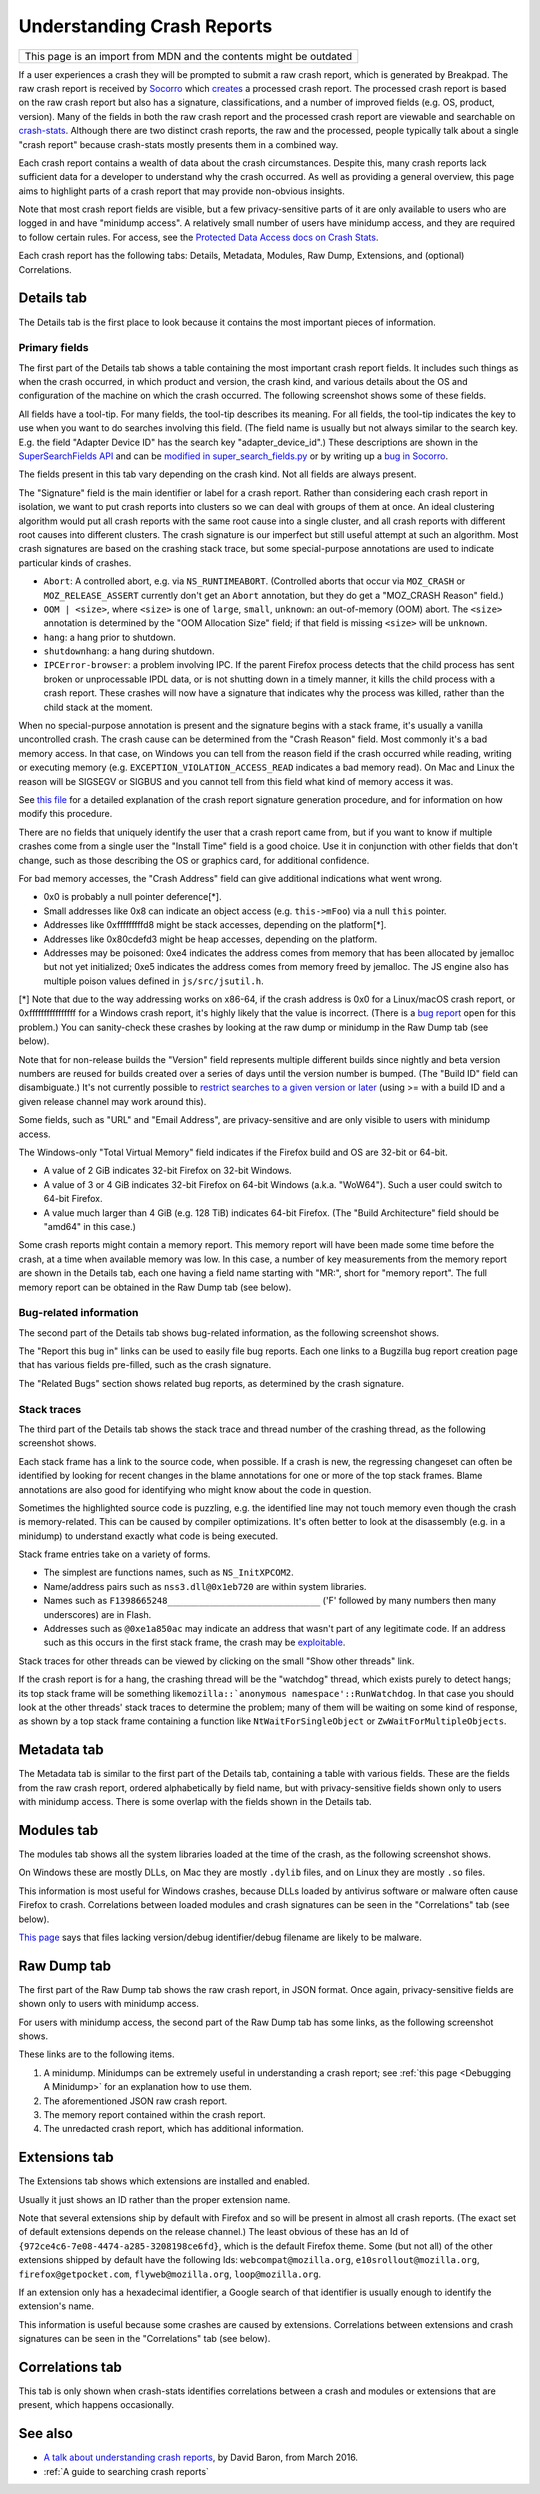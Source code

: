 Understanding Crash Reports
===========================

+--------------------------------------------------------------------+
| This page is an import from MDN and the contents might be outdated |
+--------------------------------------------------------------------+

If a user experiences a crash they will be prompted to submit a raw
crash report, which is generated by Breakpad. The raw crash report is
received by `Socorro <https://github.com/mozilla/socorro>`__ which
`creates <https://github.com/mozilla/socorro/blob/master/socorro/processor/mozilla_processor_2015.py>`__
a processed crash report. The processed crash report is based on the raw
crash report but also has a signature, classifications, and a number of
improved fields (e.g. OS, product, version). Many of the fields in both
the raw crash report and the processed crash report are viewable and
searchable on `crash-stats <https://crash-stats.mozilla.org/>`__.
Although there are two distinct crash reports, the raw and the
processed, people typically talk about a single "crash report" because
crash-stats mostly presents them in a combined way.

Each crash report contains a wealth of data about the crash
circumstances. Despite this, many crash reports lack sufficient data for
a developer to understand why the crash occurred. As well as providing a
general overview, this page aims to highlight parts of a crash report
that may provide non-obvious insights.

Note that most crash report fields are visible, but a few
privacy-sensitive parts of it are only available to users who are logged
in and have "minidump access". A relatively small number of users have
minidump access, and they are required to follow certain rules. For
access, see the `Protected Data Access docs on Crash Stats
<https://crash-stats.mozilla.org/documentation/protected_data_access/>`__.

Each crash report has the following tabs: Details, Metadata, Modules,
Raw Dump, Extensions, and (optional) Correlations.

Details tab
-----------

The Details tab is the first place to look because it contains the most
important pieces of information.

Primary fields
~~~~~~~~~~~~~~

| The first part of the Details tab shows a table containing the most
  important crash report fields. It includes such things as when the
  crash occurred, in which product and version, the crash kind, and
  various details about the OS and configuration of the machine on which
  the crash occurred. The following screenshot shows some of these
  fields.
| |Example fields in the "Details" tab of a crash report|

All fields have a tool-tip. For many fields, the tool-tip describes its
meaning. For all fields, the tool-tip indicates the key to use when you
want to do searches involving this field. (The field name is usually but
not always similar to the search key. E.g. the field "Adapter Device ID"
has the search key "adapter_device_id".) These descriptions are shown in
the `SuperSearchFields
API <https://crash-stats.mozilla.org/api/SuperSearchFields/>`__ and can be
`modified in super_search_fields.py <https://github.com/mozilla-services/socorro/blob/main/socorro/external/es/super_search_fields.py>`__
or by writing up a `bug in Socorro <https://bugzilla.mozilla.org/enter_bug.cgi?format=__standard__&product=Socorro>`__.

The fields present in this tab vary depending on the crash kind. Not all
fields are always present.

The "Signature" field is the main identifier or label for a crash report.
Rather than considering each crash report in isolation, we want to put
crash reports into clusters so we can deal with groups of them at once.
An ideal clustering algorithm would put all crash reports with the same
root cause into a single cluster, and all crash reports with different
root causes into different clusters. The crash signature is our
imperfect but still useful attempt at such an algorithm. Most crash
signatures are based on the crashing stack trace, but some
special-purpose annotations are used to indicate particular kinds of
crashes.

-  ``Abort``: A controlled abort, e.g. via ``NS_RUNTIMEABORT``.
   (Controlled aborts that occur via ``MOZ_CRASH`` or
   ``MOZ_RELEASE_ASSERT`` currently don't get an ``Abort`` annotation,
   but they do get a "MOZ_CRASH Reason" field.)
-  ``OOM | <size>``, where ``<size>`` is one of ``large``, ``small``,
   ``unknown``: an out-of-memory (OOM) abort. The ``<size>`` annotation
   is determined by the "OOM Allocation Size" field; if that field is
   missing ``<size>`` will be ``unknown``.
-  ``hang``: a hang prior to shutdown.
-  ``shutdownhang``: a hang during shutdown.
-  ``IPCError-browser``: a problem involving IPC. If the parent Firefox
   process detects that the child process has sent broken or
   unprocessable IPDL data, or is not shutting down in a timely manner,
   it kills the child process with a crash report. These crashes will
   now have a signature that indicates why the process was killed,
   rather than the child stack at the moment.

When no special-purpose annotation is present and the signature begins
with a stack frame, it's usually a vanilla uncontrolled crash. The crash
cause can be determined from the "Crash Reason" field. Most commonly
it's a bad memory access. In that case, on Windows you can tell from the
reason field if the crash occurred while reading, writing or executing
memory (e.g. ``EXCEPTION_VIOLATION_ACCESS_READ`` indicates a bad memory
read). On Mac and Linux the reason will be SIGSEGV or SIGBUS and you
cannot tell from this field what kind of memory access it was.

See `this
file <https://github.com/mozilla-services/socorro/blob/master/socorro/signature/README.rst>`__
for a detailed explanation of the crash report signature generation
procedure, and for information on how modify this procedure.

There are no fields that uniquely identify the user that a crash report
came from, but if you want to know if multiple crashes come from a
single user the "Install Time" field is a good choice. Use it in
conjunction with other fields that don't change, such as those
describing the OS or graphics card, for additional confidence.

For bad memory accesses, the "Crash Address" field can give additional
indications what went wrong.

-  0x0 is probably a null pointer deference[*].
-  Small addresses like 0x8 can indicate an object access (e.g.
   ``this->mFoo``) via a null ``this`` pointer.
-  Addresses like 0xfffffffffd8 might be stack accesses, depending on
   the platform[*].
-  Addresses like 0x80cdefd3 might be heap accesses, depending on the
   platform.
-  Addresses may be poisoned: 0xe4 indicates the address comes from
   memory that has been allocated by jemalloc but not yet initialized;
   0xe5 indicates the address comes from memory freed by jemalloc. The
   JS engine also has multiple poison values defined in
   ``js/src/jsutil.h``.

[*] Note that due to the way addressing works on x86-64, if the crash
address is 0x0 for a Linux/macOS crash report, or 0xffffffffffffffff for
a Windows crash report, it's highly likely that the value is incorrect.
(There is a `bug
report <https://bugzilla.mozilla.org/show_bug.cgi?id=1493342>`__ open
for this problem.) You can sanity-check these crashes by looking at the
raw dump or minidump in the Raw Dump tab (see below).

Note that for non-release builds the "Version" field represents multiple
different builds since nightly and beta version numbers are reused for
builds created over a series of days until the version number is bumped.
(The "Build ID" field can disambiguate.) It's not currently possible to
`restrict searches to a given version or
later <https://bugzilla.mozilla.org/show_bug.cgi?id=1401517>`__ (using
>= with a build ID and a given release channel may work around this).

Some fields, such as "URL" and "Email Address", are privacy-sensitive
and are only visible to users with minidump access.

The Windows-only "Total Virtual Memory" field indicates if the Firefox
build and OS are 32-bit or 64-bit.

-  A value of 2 GiB indicates 32-bit Firefox on 32-bit Windows.
-  A value of 3 or 4 GiB indicates 32-bit Firefox on 64-bit Windows
   (a.k.a. "WoW64"). Such a user could switch to 64-bit Firefox.
-  A value much larger than 4 GiB (e.g. 128 TiB) indicates 64-bit
   Firefox. (The "Build Architecture" field should be "amd64" in this
   case.)

Some crash reports might contain a memory report. This memory report will
have been made some time before the crash, at a time when available
memory was low. In this case, a number of key measurements from the
memory report are shown in the Details tab, each one having a field name
starting with "MR:", short for "memory report". The full memory report
can be obtained in the Raw Dump tab (see below).

Bug-related information
~~~~~~~~~~~~~~~~~~~~~~~

The second part of the Details tab shows bug-related information, as the
following screenshot shows.

|Information relating to bug reports in the "Details" tab of a crash
report|

The "Report this bug in" links can be used to easily file bug reports.
Each one links to a Bugzilla bug report creation page that has various
fields pre-filled, such as the crash signature.

The "Related Bugs" section shows related bug reports, as determined by
the crash signature.

Stack traces
~~~~~~~~~~~~

The third part of the Details tab shows the stack trace and thread
number of the crashing thread, as the following screenshot shows.

|Information relating to threads in the "Details" tab of a crash report|

Each stack frame has a link to the source code, when possible. If a
crash is new, the regressing changeset can often be identified by
looking for recent changes in the blame annotations for one or more of
the top stack frames. Blame annotations are also good for identifying
who might know about the code in question.

Sometimes the highlighted source code is puzzling, e.g. the identified
line may not touch memory even though the crash is memory-related. This
can be caused by compiler optimizations. It's often better to look at
the disassembly (e.g. in a minidump) to understand exactly what code is
being executed.

Stack frame entries take on a variety of forms.

-  The simplest are functions names, such as ``NS_InitXPCOM2``.
-  Name/address pairs such as ``nss3.dll@0x1eb720`` are within system
   libraries.
-  Names such as ``F1398665248_____________________________`` ('F'
   followed by many numbers then many underscores) are in Flash.
-  Addresses such as ``@0xe1a850ac`` may indicate an address that wasn't
   part of any legitimate code. If an address such as this occurs in the
   first stack frame, the crash may be
   `exploitable <https://developer.mozilla.org/en-US/docs/Mozilla/Security/Exploitable_crashes>`__.

Stack traces for other threads can be viewed by clicking on the small
"Show other threads" link.

If the crash report is for a hang, the crashing thread will be the
"watchdog" thread, which exists purely to detect hangs; its top stack
frame will be something
like\ :literal:`mozilla::`anonymous namespace'::RunWatchdog`. In that
case you should look at the other threads' stack traces to determine the
problem; many of them will be waiting on some kind of response, as shown
by a top stack frame containing a function like
``NtWaitForSingleObject`` or ``ZwWaitForMultipleObjects``.

Metadata tab
------------

The Metadata tab is similar to the first part of the Details tab,
containing a table with various fields. These are the fields from the
raw crash report, ordered alphabetically by field name, but with
privacy-sensitive fields shown only to users with minidump access. There
is some overlap with the fields shown in the Details tab.

Modules tab
-----------

The modules tab shows all the system libraries loaded at the time of the
crash, as the following screenshot shows.

|Table of modules in the "Modules" tab of a crash report|

On Windows these are mostly DLLs, on Mac they are mostly ``.dylib``
files, and on Linux they are mostly ``.so`` files.

This information is most useful for Windows crashes, because DLLs loaded
by antivirus software or malware often cause Firefox to crash.
Correlations between loaded modules and crash signatures can be seen in
the "Correlations" tab (see below).

`This page <https://support.mozilla.org/en-US/kb/helping-crashes>`__
says that files lacking version/debug identifier/debug filename are
likely to be malware.

Raw Dump tab
------------

The first part of the Raw Dump tab shows the raw crash report, in JSON
format. Once again, privacy-sensitive fields are shown only to users
with minidump access.

|JSON data in the "Raw Dump" tab of a crash report|

For users with minidump access, the second part of the Raw Dump tab has
some links, as the following screenshot shows.

|Links to downloadable files in the "Raw Dump" tab of a crash report|

These links are to the following items.

#. A minidump. Minidumps can be extremely useful in understanding a
   crash report; see :ref:`this page <Debugging A Minidump>` for an
   explanation how to use them.
#. The aforementioned JSON raw crash report.
#. The memory report contained within the crash report.
#. The unredacted crash report, which has additional information.

Extensions tab
--------------

The Extensions tab shows which extensions are installed and enabled.

|Table of extensions in the "Extensions" tab of a crash report|

Usually it just shows an ID rather than the proper extension name.

Note that several extensions ship by default with Firefox and so will be
present in almost all crash reports. (The exact set of default
extensions depends on the release channel.) The least obvious of these
has an Id of ``{972ce4c6-7e08-4474-a285-3208198ce6fd}``, which is the
default Firefox theme. Some (but not all) of the other extensions
shipped by default have the following Ids: ``webcompat@mozilla.org``,
``e10srollout@mozilla.org``, ``firefox@getpocket.com``,
``flyweb@mozilla.org``, ``loop@mozilla.org``.

If an extension only has a hexadecimal identifier, a Google search of
that identifier is usually enough to identify the extension's name.

This information is useful because some crashes are caused by
extensions. Correlations between extensions and crash signatures can be
seen in the "Correlations" tab (see below).

Correlations tab
----------------

This tab is only shown when crash-stats identifies correlations between
a crash and modules or extensions that are present, which happens
occasionally.

See also
--------

-  `A talk about understanding crash
   reports <https://air.mozilla.org/a-talk-about-understanding-crash-reports/>`__,
   by David Baron, from March 2016.
-  :ref:`A guide to searching crash reports`

.. |Example fields in the "Details" tab of a crash report| image:: https://mdn.mozillademos.org/files/13579/Details1.png
.. |Information relating to bug reports in the "Details" tab of a crash report| image:: https://mdn.mozillademos.org/files/13581/Details2.png
.. |Information relating to threads in the "Details" tab of a crash report| image:: https://mdn.mozillademos.org/files/13583/Details3.png
.. |Table of modules in the "Modules" tab of a crash report| image:: https://mdn.mozillademos.org/files/13593/Modules1.png
.. |JSON data in the "Raw Dump" tab of a crash report| image:: https://mdn.mozillademos.org/files/13595/RawDump1.png
.. |Links to downloadable files in the "Raw Dump" tab of a crash report| image:: https://mdn.mozillademos.org/files/14047/raw-dump-links.png
.. |Table of extensions in the "Extensions" tab of a crash report| image:: https://mdn.mozillademos.org/files/13599/Extensions1.png
